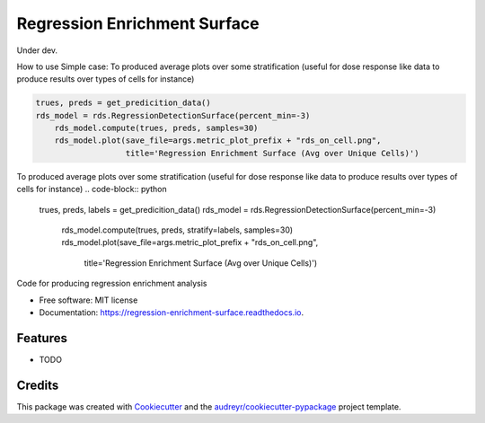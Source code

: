 =============================
Regression Enrichment Surface
=============================

Under dev.

How to use
Simple case:
To produced average plots over some stratification (useful for dose response like data to produce results over types of cells for instance)


.. code-block:: python

    trues, preds = get_predicition_data()
    rds_model = rds.RegressionDetectionSurface(percent_min=-3)
        rds_model.compute(trues, preds, samples=30)
        rds_model.plot(save_file=args.metric_plot_prefix + "rds_on_cell.png",
                       title='Regression Enrichment Surface (Avg over Unique Cells)')


To produced average plots over some stratification (useful for dose response like data to produce results over types of cells for instance)
.. code-block:: python
    trues, preds, labels = get_predicition_data()
    rds_model = rds.RegressionDetectionSurface(percent_min=-3)
        rds_model.compute(trues, preds, stratify=labels, samples=30)
        rds_model.plot(save_file=args.metric_plot_prefix + "rds_on_cell.png",
                       title='Regression Enrichment Surface (Avg over Unique Cells)')


.. image:: https://img.shields.io/pypi/v/regression_enrichment_surface.svg
        :target: https://pypi.python.org/pypi/regression_enrichment_surface

.. image:: https://img.shields.io/travis/aclyde11/regression_enrichment_surface.svg
        :target: https://travis-ci.org/aclyde11/regression_enrichment_surface

.. image:: https://readthedocs.org/projects/regression-enrichment-surface/badge/?version=latest
        :target: https://regression-enrichment-surface.readthedocs.io/en/latest/?badge=latest
        :alt: Documentation Status




Code for producing regression enrichment analysis


* Free software: MIT license
* Documentation: https://regression-enrichment-surface.readthedocs.io.


Features
--------

* TODO

Credits
-------

This package was created with Cookiecutter_ and the `audreyr/cookiecutter-pypackage`_ project template.

.. _Cookiecutter: https://github.com/audreyr/cookiecutter
.. _`audreyr/cookiecutter-pypackage`: https://github.com/audreyr/cookiecutter-pypackage
